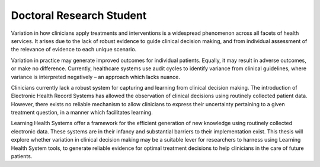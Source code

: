 .. title: Matt Wilson
.. slug: matt-wilson
.. date: 1970-01-01 00:00:00 UTC
.. tags: people
.. link:
.. description:

Doctoral Research Student
-------------------------

.. class:: col-md-5

Variation in how clinicians apply treatments and interventions is a widespread phenomenon across all facets of health services.  It arises due to the lack of robust evidence to guide clinical decision making, and from individual assessment of the relevance of evidence to each unique scenario.

Variation in practice may generate improved outcomes for individual patients.  Equally, it may result in adverse outcomes, or make no difference.  Currently, healthcare systems use audit cycles to identify variance from clinical guidelines, where variance is interpreted negatively – an approach which lacks nuance.

Clinicians currently lack a robust system for capturing and learning from clinical decision making.  The introduction of Electronic Health Record Systems has allowed the observation of clinical decisions using routinely collected patient data.  However, there exists no reliable mechanism to allow clinicians to express their uncertainty pertaining to a given treatment question, in a manner which facilitates learning.  

Learning Health Systems offer a framework for the efficient generation of new knowledge using routinely collected electronic data.  These systems are in their infancy and substantial barriers to their implementation exist.  This thesis will explore whether variation in clinical decision making may be a suitable lever for researchers to harness using Learning Health System tools, to generate reliable evidence for optimal treatment decisions to help clinicians in the care of future patients.
